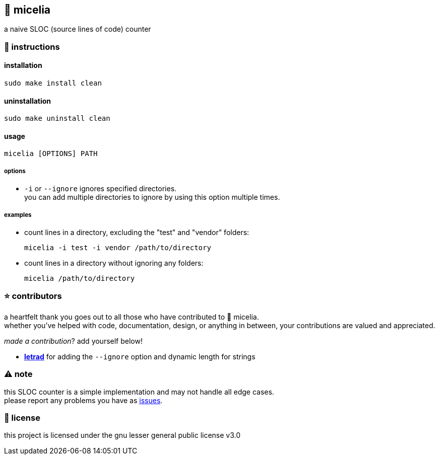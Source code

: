 == 🍄 micelia

a naive SLOC (source lines of code) counter

=== 📑 instructions

==== installation

[source,sh]
----
sudo make install clean
----
==== uninstallation
[source,sh]
----
sudo make uninstall clean 
----

==== usage

[source,sh]
----
micelia [OPTIONS] PATH
----

===== options

- `-i` or `--ignore` ignores specified directories. + 
you can add multiple directories to ignore by using this option multiple times.

===== examples

- count lines in a directory, excluding the "test" and "vendor" folders:

  micelia -i test -i vendor /path/to/directory

- count lines in a directory without ignoring any folders:

  micelia /path/to/directory

=== ⭐ contributors
a heartfelt thank you goes out to all those who have contributed to 🍄 micelia. +
whether you've helped with code, documentation, design, or anything in between, your contributions are valued and appreciated.

_made a contribution_? add yourself below!

    - *https://github.com/letrad[letrad]* for adding the `--ignore` option and dynamic length for strings


=== ⚠️ note

this SLOC counter is a simple implementation and may not handle all edge cases. +
please report any problems you have as https://github.com/drainpixie/micelia/issues[issues].


=== 📄 license

this project is licensed under the gnu lesser general public license v3.0
